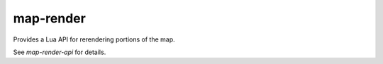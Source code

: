 map-render
==========

Provides a Lua API for rerendering portions of the map.

See `map-render-api` for details.
